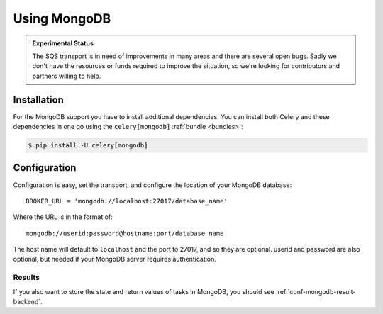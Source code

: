 .. _broker-mongodb:

===============
 Using MongoDB
===============

.. admonition:: Experimental Status

    The SQS transport is in need of improvements in many areas and there
    are several open bugs.  Sadly we don't have the resources or funds
    required to improve the situation, so we're looking for contributors
    and partners willing to help.

.. _broker-mongodb-installation:

Installation
============

For the MongoDB support you have to install additional dependencies.
You can install both Celery and these dependencies in one go using
the ``celery[mongodb]`` :ref:`bundle <bundles>`:

.. code-block:: bash

    $ pip install -U celery[mongodb]

.. _broker-mongodb-configuration:

Configuration
=============

Configuration is easy, set the transport, and configure the location of
your MongoDB database::

    BROKER_URL = 'mongodb://localhost:27017/database_name'

Where the URL is in the format of::

    mongodb://userid:password@hostname:port/database_name

The host name will default to ``localhost`` and the port to 27017,
and so they are optional.  userid and password are also optional,
but needed if your MongoDB server requires authentication.

.. _mongodb-results-configuration:

Results
-------

If you also want to store the state and return values of tasks in MongoDB,
you should see :ref:`conf-mongodb-result-backend`.
